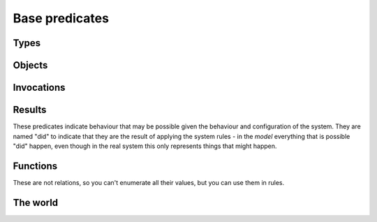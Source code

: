 Base predicates
===============

Types
-----

.. function:: isType(String type)

   True if `Type` is the type of some object.

.. function:: definedType(String type)

   A type whose behaviour was defined in the model file. This is used to give
   undefined types the Unknown behaviour, rather than no behaviour::

     isA(?Object, "Unknown") :- isA(?Object, ?Type), !definedType(?Type).


Objects
-------

.. function:: live(Ref object)

   The object exists. This is true for all the initial objects and for any
   objects that may be created. This will be false for potential child
   objects that can never be created in the current configuration.

.. function:: isRef(Ref ref)

   This object is a reference type (it is passed by reference).

.. function:: isConstant(Object object)

   This object is a constant type (it is passed by value).

.. function:: isA(Ref object, String type)

   The object has the given type. Note than an object may have multiple
   types, either because of inheritance or because of aggregation.

.. function:: field(Ref object, String fieldName, Object value)

   The object has a field called `FieldName` which may contain `Value`.

.. function:: isPublic(Ref object)

   Marking an object as public means that references to it are not shown on the
   access graph. This is useful for objects that are widely accessible, to avoid
   cluttering up the graph.

   All objects of type Unknown automatically get a reference
   to all public objects (and will therefore also invoke them, unless
   :ref:`access` rules prevent this).

Invocations
-----------

.. function:: liveMethod(Ref object, String invocation, String method)

   It is possible for `Object.Method` to be invoked in the context `Invocation`.

.. function:: isInvocation(String invocation)

   There is some invocation with the context `Invocation`.

.. function:: local(Ref object, String invocation, String varName, Object value)

   In some invocation of `Object` in context `Invocation`, local variable
   `VarName` has value `Value`.

Results
-------
These predicates indicate behaviour that may be possible given the behaviour and configuration of the
system. They are named "did" to indicate that they are the result of applying the system rules - in the *model*
everything that is possible "did" happen, even though in the real system this only represents things that
might happen.

.. function:: hasRef(Ref object, Ref target)

   `Object` has a local variable or field with the given value.

.. function:: didAccept(Ref target, String targetInvocation, String paramVar, Object argValue)

   `Target` was invoked with the given value passed as an argument.

.. function:: didCall(Ref caller, String callerInvocation, String callSite, Ref target, String method)

   `Caller`'s `CallSite` called `Target`'s `Method`.

.. function:: didCall(Ref caller, String callerInvocation, String callSite, Ref target, String targetInvocation, String method)

   `Caller`'s `CallSite` called `Target`'s `Method`, switching to the `TargetInvocation` context.

.. function:: didCall(Ref caller, Ref target, String method)

   Simpler version of `didCall/6` with just the caller, target and method.

.. function:: didCreate(Ref caller, String invocation, String callSite, Ref newChild)

   The code at `CallSite` created `NewChild` as the result of a constructor call made
   by object `Caller` in context `CallerInvocation`.

.. function:: didCreate(Ref factory, Ref object)

   Simplified view of :func:`didCreate`/4.

.. function:: didGetException(Ref caller, String callerInvocation, String callSite, Object exception)

   `Exception` was thrown by `Caller`'s `CallSite`'s target.

.. function:: didGet(Ref caller, String callerInvocation, String callSite, Object resultValue)

   The code at `CallSite` got `ResultValue` back as the result of a call made
   by object `Caller` in context `CallerInvocation`.

.. function:: getsAccess(Ref sourceObject, Ref targetObject)

   Some invocation of `SourceObject` may have access to `TargetObject` (through a field or local variable).

.. function:: didReceive(Ref target, String targetInvocation, String method, int pos, Object argValue)

   Target.method may get called with `ArgValue` as parameter number `Pos` (or as any
   parameter if `Pos` is `_`). ?Pos will be a position in `Method`'s :func:`hasParam`.

Functions
---------
These are not relations, so you can't enumerate all their values, but you can use them in rules.

.. function:: IS_REF(Ref ref)

   Checks that ref is a Ref.

.. function:: IS_STRING(String string)

   Checks that string is a String. Note: this method does not consider `any(String)` to be a string. It is usually better
   to use `ASSIGN("String", ?StringIn, ?StringOut)`. For example, if `StringIn` is `any(Value)` then `StringOut` will be
   `any(String)`.

.. function:: TO_STRING(Object object, String string)

   Converts `any` to a String.

.. function:: ASSIGN(String Type, Object value, Type result)

   Checks that `value` can be assigned to a field of the given type. The `result` parameter is needed to handle `any` types. Some
   examples should make this clear::

	ASSIGN("String", "hi") -> "hi"
	ASSIGN("String", 4) -> nothing
	ASSIGN("String", any(Value)) -> any(String)
	ASSIGN("String", any(int)) -> nothing

.. function:: MATCH(Object a, Object b, Object result)

   Tests whether `a = b`, taking account of the fact that either may be an `any` value. The `result` is the intersection
   of the possible values. e.g.::

       MATCH("foo", "foo") -> "foo"
       MATCH("foo", "bar") -> nothing
       MATCH(any(String), any(Value)) -> any(String)

.. function:: MAKE_OBJECT(String nameHint, String invocation, Ref child)

   Created a new reference by combining the `nameHint` and `invocation`.

The world
---------

.. function:: exceptionsOnlyValues()

   If set, exceptions can only be values (e.g. strings), not references. Set this for languages such as E and Joe-E which prevent
   authority from propagating via exceptions.
